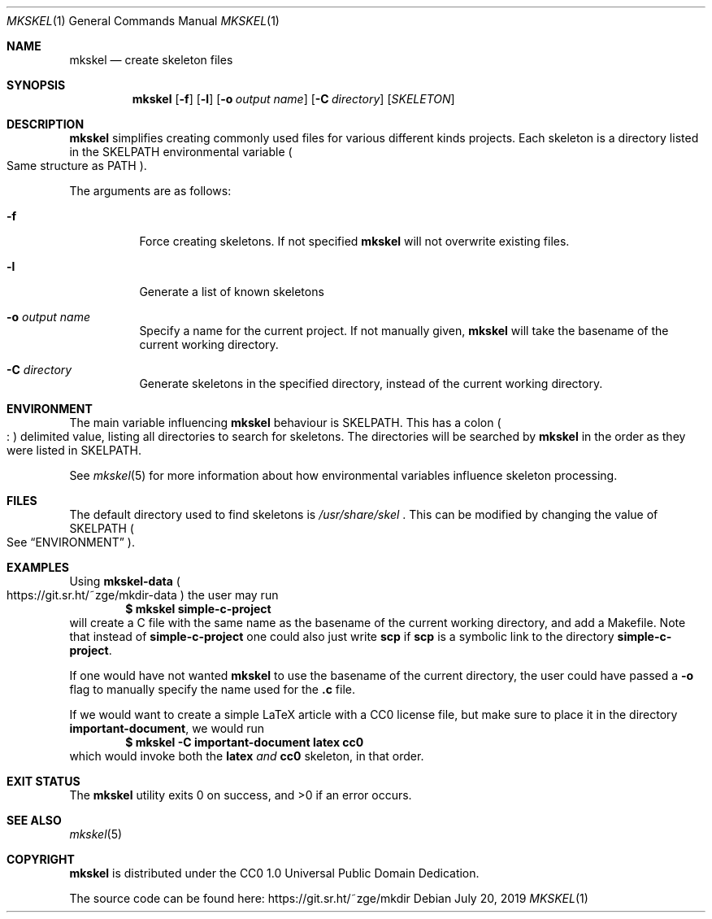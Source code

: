 .Dd July 20, 2019
.Dt MKSKEL 1
.Os
.Sh NAME
.Nm mkskel
.Nd create skeleton files
.Sh SYNOPSIS
.Nm
.Op Fl f
.Op Fl l
.Op Fl o Ar output name
.Op Fl C Ar directory
.Op Ar SKELETON
.Sh DESCRIPTION
.Nm
simplifies creating commonly used files for various different kinds projects.
Each skeleton is a directory listed in the
.Ev SKELPATH
environmental variable
.Po
Same structure as
.Ev PATH
.Pc .
.Pp
The arguments are as follows:
.Bl -tag -width Ds
.It Fl f
Force creating skeletons.
If not specified
.Nm
will not overwrite existing files.
.It Fl l
Generate a list of known skeletons
.It Fl o Ar output name
Specify a name for the current project.
If not manually given,
.Nm
will take the basename of the current working directory.
.It Fl C Ar directory
Generate skeletons in the specified directory, instead of the current working directory.
.El
.Sh ENVIRONMENT
The main variable influencing
.Nm
behaviour is
.Ev SKELPATH .
This has a colon
.Po
.Li ":"
.Pc
delimited  value, listing all directories to search for skeletons.
The directories will be searched by
.Nm
in the order as they were listed in
.Ev SKELPATH .
.Pp
See
.Xr mkskel 5
for more information about how environmental variables influence skeleton processing.
.Sh FILES
The default directory used to find skeletons is
.Pa /usr/share/skel
\&.
This can be modified by changing the value of
.Ev SKELPATH
.Po
See
.Sx ENVIRONMENT
.Pc .
.Sh EXAMPLES
Using
.Li mkskel-data
.Po
.Lk https://git.sr.ht/~zge/mkdir-data
.Pc
the user may run
.Dl $ mkskel simple-c-project
will create a C file with the same name as the basename of the current working directory,
and add a Makefile.
Note that instead of
.Li simple-c-project
one could also just write
.Li scp
if
.Li scp
is a symbolic link to the directory
.Li simple-c-project .
.Pp
If one would have not wanted
.Nm
to use the basename of the current directory,
the user could have passed a
.Fl o
flag to manually specify the name used for the
.Li .c
file.
.Pp
If we would want to create a simple LaTeX article with a CC0 license file,
but make sure to place it in the directory
.Li important-document ,
we would run
.Dl $ mkskel -C important-document latex cc0
which would invoke both the
.Li latex
.Em and
.Li cc0
skeleton,
in that order.
.Sh EXIT STATUS
.Ex -std
.Sh SEE ALSO
.Xr mkskel 5
.Sh COPYRIGHT
.Nm
is distributed under the CC0 1.0 Universal Public Domain Dedication.
.Pp
The source code can be found here:
.Lk https://git.sr.ht/~zge/mkdir
